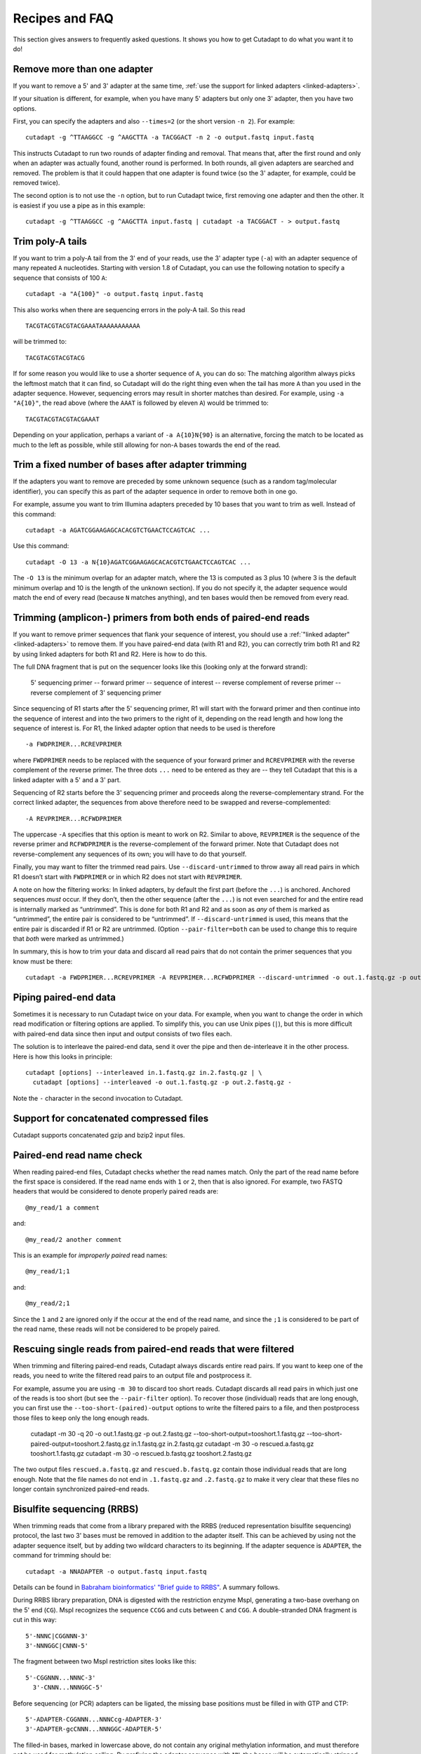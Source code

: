 ===============
Recipes and FAQ
===============

This section gives answers to frequently asked questions. It shows you how to
get Cutadapt to do what you want it to do!


Remove more than one adapter
----------------------------

If you want to remove a 5' and 3' adapter at the same time, :ref:`use the
support for linked adapters <linked-adapters>`.

If your situation is different, for example, when you have many 5' adapters
but only one 3' adapter, then you have two options.

First, you can specify the adapters and also ``--times=2`` (or the short
version ``-n 2``). For example::

    cutadapt -g ^TTAAGGCC -g ^AAGCTTA -a TACGGACT -n 2 -o output.fastq input.fastq

This instructs Cutadapt to run two rounds of adapter finding and removal. That
means that, after the first round and only when an adapter was actually found,
another round is performed. In both rounds, all given adapters are searched and
removed. The problem is that it could happen that one adapter is found twice (so
the 3' adapter, for example, could be removed twice).

The second option is to not use the ``-n`` option, but to run Cutadapt twice,
first removing one adapter and then the other. It is easiest if you use a pipe
as in this example::

    cutadapt -g ^TTAAGGCC -g ^AAGCTTA input.fastq | cutadapt -a TACGGACT - > output.fastq


Trim poly-A tails
-----------------

If you want to trim a poly-A tail from the 3' end of your reads, use the 3'
adapter type (``-a``) with an adapter sequence of many repeated ``A``
nucleotides. Starting with version 1.8 of Cutadapt, you can use the
following notation to specify a sequence that consists of 100 ``A``::

    cutadapt -a "A{100}" -o output.fastq input.fastq

This also works when there are sequencing errors in the poly-A tail. So this
read ::

    TACGTACGTACGTACGAAATAAAAAAAAAAA

will be trimmed to::

    TACGTACGTACGTACG

If for some reason you would like to use a shorter sequence of ``A``, you can
do so: The matching algorithm always picks the leftmost match that it can find,
so Cutadapt will do the right thing even when the tail has more ``A`` than you
used in the adapter sequence. However, sequencing errors may result in shorter
matches than desired. For example, using ``-a "A{10}"``, the read above (where
the ``AAAT`` is followed by eleven ``A``) would be trimmed to::

    TACGTACGTACGTACGAAAT

Depending on your application, perhaps a variant of ``-a A{10}N{90}`` is an
alternative, forcing the match to be located as much to the left as possible,
while still allowing for non-``A`` bases towards the end of the read.


Trim a fixed number of bases after adapter trimming
---------------------------------------------------

If the adapters you want to remove are preceded by some unknown sequence (such
as a random tag/molecular identifier), you can specify this as part of the
adapter sequence in order to remove both in one go.

For example, assume you want to trim Illumina adapters preceded by 10 bases
that you want to trim as well. Instead of this command::

    cutadapt -a AGATCGGAAGAGCACACGTCTGAACTCCAGTCAC ...

Use this command::

    cutadapt -O 13 -a N{10}AGATCGGAAGAGCACACGTCTGAACTCCAGTCAC ...

The ``-O 13`` is the minimum overlap for an adapter match, where the 13 is
computed as 3 plus 10 (where 3 is the default minimum overlap and 10 is the
length of the unknown section). If you do not specify it, the adapter sequence
would match the end of every read (because ``N`` matches anything), and ten
bases would then be removed from every read.


Trimming (amplicon-) primers from both ends of paired-end reads
---------------------------------------------------------------

If you want to remove primer sequences that flank your sequence of
interest, you should use a :ref:`"linked adapter" <linked-adapters>`
to remove them. If you have paired-end data (with R1 and R2), you
can correctly trim both R1 and R2 by using linked adapters for both
R1 and R2. Here is how to do this.

The full DNA fragment that is put on the sequencer looks like this
(looking only at the forward strand):

   5' sequencing primer -- forward primer -- sequence of interest -- reverse complement of reverse primer -- reverse complement of 3' sequencing primer

Since sequencing of R1 starts after the 5' sequencing primer, R1 will
start with the forward primer and then continue into the sequence of
interest and into the two primers to the right of it, depending on
the read length and how long the sequence of interest is. For R1,
the linked adapter option that needs to be used is therefore ::

    -a FWDPRIMER...RCREVPRIMER

where ``FWDPRIMER`` needs to be replaced with the sequence of your
forward primer and ``RCREVPRIMER`` with the reverse complement of
the reverse primer. The three dots ``...`` need to be entered
as they are -- they tell Cutadapt that this is a linked adapter
with a 5' and a 3' part.

Sequencing of R2 starts before the 3' sequencing primer and
proceeds along the reverse-complementary strand. For the correct
linked adapter, the sequences from above therefore need to be
swapped and reverse-complemented::

    -A REVPRIMER...RCFWDPRIMER

The uppercase ``-A`` specifies that this option is
meant to work on R2. Similar to above, ``REVPRIMER`` is
the sequence of the reverse primer and ``RCFWDPRIMER`` is the
reverse-complement of the forward primer. Note that Cutadapt
does not reverse-complement any sequences of its own; you
will have to do that yourself.

Finally, you may want to filter the trimmed read pairs.
Use ``--discard-untrimmed`` to throw away all read pairs in
which R1 doesn’t start with ``FWDPRIMER`` or in which R2
does not start with ``REVPRIMER``.

A note on how the filtering works: In linked adapters, by default
the first part (before the ``...``) is anchored. Anchored
sequences *must* occur. If they don’t, then the other sequence
(after the ``...``) is not even searched for and the entire
read is internally marked as “untrimmed”. This is done for both
R1 and R2 and as soon as *any* of them is marked as “untrimmed”,
the entire pair is considered to be “untrimmed”. If
``--discard-untrimmed`` is used, this means that the entire
pair is discarded if R1 or R2 are untrimmed. (Option
``--pair-filter=both`` can be used to change this to require
that *both* were marked as untrimmed.)

In summary, this is how to trim your data and discard all
read pairs that do not contain the primer sequences that
you know must be there::

    cutadapt -a FWDPRIMER...RCREVPRIMER -A REVPRIMER...RCFWDPRIMER --discard-untrimmed -o out.1.fastq.gz -p out.2.fastq.gz in.1.fastq.gz in.2.fastq.gz


Piping paired-end data
----------------------

Sometimes it is necessary to run Cutadapt twice on your data. For example, when
you want to change the order in which read modification or filtering options are
applied. To simplify this, you can use Unix pipes (``|``), but this is more
difficult with paired-end data since then input and output consists of two files
each.

The solution is to interleave the paired-end data, send it over the pipe
and then de-interleave it in the other process. Here is how this looks in
principle::

    cutadapt [options] --interleaved in.1.fastq.gz in.2.fastq.gz | \
      cutadapt [options] --interleaved -o out.1.fastq.gz -p out.2.fastq.gz -

Note the ``-`` character in the second invocation to Cutadapt.


Support for concatenated compressed files
-----------------------------------------

Cutadapt supports concatenated gzip and bzip2 input files.


Paired-end read name check
--------------------------

When reading paired-end files, Cutadapt checks whether the read names match.
Only the part of the read name before the first space is considered. If the
read name ends with ``1`` or ``2``, then that is also ignored. For example,
two FASTQ headers that would be considered to denote properly paired reads are::

    @my_read/1 a comment

and::

    @my_read/2 another comment

This is an example for *improperly paired* read names::

    @my_read/1;1

and::

    @my_read/2;1

Since the ``1`` and ``2`` are ignored only if the occur at the end of the read
name, and since the ``;1`` is considered to be part of the read name, these
reads will not be considered to be propely paired.


Rescuing single reads from paired-end reads that were filtered
--------------------------------------------------------------

When trimming and filtering paired-end reads, Cutadapt always discards entire read pairs. If you
want to keep one of the reads, you need to write the filtered read pairs to an output file and
postprocess it.

For example, assume you are using ``-m 30`` to discard too short reads. Cutadapt discards all
read pairs in which just one of the reads is too short (but see the ``--pair-filter`` option).
To recover those (individual) reads that are long enough, you can first use the
``--too-short-(paired)-output`` options to write the filtered pairs to a file, and then postprocess
those files to keep only the long enough reads.


    cutadapt -m 30 -q 20 -o out.1.fastq.gz -p out.2.fastq.gz --too-short-output=tooshort.1.fastq.gz --too-short-paired-output=tooshort.2.fastq.gz in.1.fastq.gz in.2.fastq.gz
    cutadapt -m 30 -o rescued.a.fastq.gz tooshort.1.fastq.gz
    cutadapt -m 30 -o rescued.b.fastq.gz tooshort.2.fastq.gz

The two output files ``rescued.a.fastq.gz`` and ``rescued.b.fastq.gz`` contain those individual
reads that are long enough. Note that the file names do not end in ``.1.fastq.gz`` and
``.2.fastq.gz`` to make it very clear that these files no longer contain synchronized paired-end
reads.


.. _bisulfite:

Bisulfite sequencing (RRBS)
---------------------------

When trimming reads that come from a library prepared with the RRBS (reduced
representation bisulfite sequencing) protocol, the last two 3' bases must be
removed in addition to the adapter itself. This can be achieved by using not
the adapter sequence itself, but by adding two wildcard characters to its
beginning. If the adapter sequence is ``ADAPTER``, the command for trimming
should be::

    cutadapt -a NNADAPTER -o output.fastq input.fastq

Details can be found in `Babraham bioinformatics' "Brief guide to
RRBS" <http://www.bioinformatics.babraham.ac.uk/projects/bismark/RRBS_Guide.pdf>`_.
A summary follows.

During RRBS library preparation, DNA is digested with the restriction enzyme
MspI, generating a two-base overhang on the 5' end (``CG``). MspI recognizes
the sequence ``CCGG`` and cuts
between ``C`` and ``CGG``. A double-stranded DNA fragment is cut in this way::

    5'-NNNC|CGGNNN-3'
    3'-NNNGGC|CNNN-5'

The fragment between two MspI restriction sites looks like this::

    5'-CGGNNN...NNNC-3'
      3'-CNNN...NNNGGC-5'

Before sequencing (or PCR) adapters can be ligated, the missing base positions
must be filled in with GTP and CTP::

    5'-ADAPTER-CGGNNN...NNNCcg-ADAPTER-3'
    3'-ADAPTER-gcCNNN...NNNGGC-ADAPTER-5'

The filled-in bases, marked in lowercase above, do not contain any original
methylation information, and must therefore not be used for methylation calling.
By prefixing the adapter sequence with ``NN``, the bases will be automatically
stripped during adapter trimming.


Other things (unfinished)
-------------------------

* How to detect adapters
* Use Cutadapt for quality-trimming only
* Use it for minimum/maximum length filtering
* Use it for conversion to FASTQ
